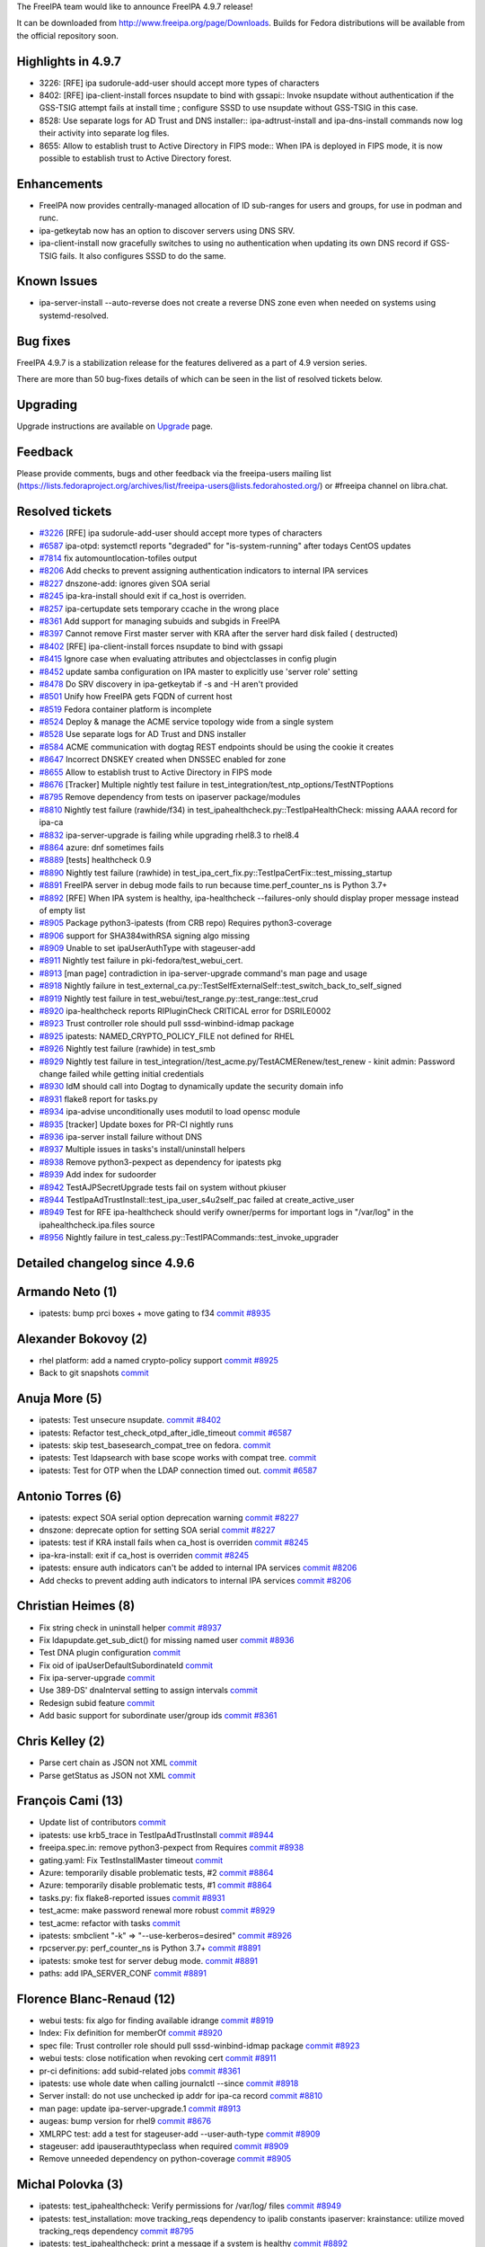 The FreeIPA team would like to announce FreeIPA 4.9.7 release!

It can be downloaded from http://www.freeipa.org/page/Downloads. Builds
for Fedora distributions will be available from the official repository
soon.



Highlights in 4.9.7
-------------------

-  3226: [RFE] ipa sudorule-add-user should accept more types of
   characters
-  8402: [RFE] ipa-client-install forces nsupdate to bind with gssapi::
   Invoke nsupdate without authentication if the GSS-TSIG attempt fails
   at install time ; configure SSSD to use nsupdate without GSS-TSIG in
   this case.
-  8528: Use separate logs for AD Trust and DNS installer::
   ipa-adtrust-install and ipa-dns-install commands now log their
   activity into separate log files.
-  8655: Allow to establish trust to Active Directory in FIPS mode::
   When IPA is deployed in FIPS mode, it is now possible to establish
   trust to Active Directory forest.

Enhancements
----------------------------------------------------------------------------------------------

-  FreeIPA now provides centrally-managed allocation of ID sub-ranges
   for users and groups, for use in podman and runc.
-  ipa-getkeytab now has an option to discover servers using DNS SRV.
-  ipa-client-install now gracefully switches to using no authentication
   when updating its own DNS record if GSS-TSIG fails. It also
   configures SSSD to do the same.



Known Issues
----------------------------------------------------------------------------------------------

-  ipa-server-install --auto-reverse does not create a reverse DNS zone
   even when needed on systems using systemd-resolved.



Bug fixes
----------------------------------------------------------------------------------------------

FreeIPA 4.9.7 is a stabilization release for the features delivered as a
part of 4.9 version series.

There are more than 50 bug-fixes details of which can be seen in the
list of resolved tickets below.

Upgrading
---------

Upgrade instructions are available on `Upgrade <https://www.freeipa.org/page/Upgrade>`__ page.

Feedback
--------

Please provide comments, bugs and other feedback via the freeipa-users
mailing list
(https://lists.fedoraproject.org/archives/list/freeipa-users@lists.fedorahosted.org/)
or #freeipa channel on libra.chat.



Resolved tickets
----------------

-  `#3226 <https://pagure.io/freeipa/issue/3226>`__ [RFE] ipa
   sudorule-add-user should accept more types of characters
-  `#6587 <https://pagure.io/freeipa/issue/6587>`__ ipa-otpd: systemctl
   reports "degraded" for "is-system-running" after todays CentOS
   updates
-  `#7814 <https://pagure.io/freeipa/issue/7814>`__ fix
   automountlocation-tofiles output
-  `#8206 <https://pagure.io/freeipa/issue/8206>`__ Add checks to
   prevent assigning authentication indicators to internal IPA services
-  `#8227 <https://pagure.io/freeipa/issue/8227>`__ dnszone-add: ignores
   given SOA serial
-  `#8245 <https://pagure.io/freeipa/issue/8245>`__ ipa-kra-install
   should exit if ca_host is overriden.
-  `#8257 <https://pagure.io/freeipa/issue/8257>`__ ipa-certupdate sets
   temporary ccache in the wrong place
-  `#8361 <https://pagure.io/freeipa/issue/8361>`__ Add support for
   managing subuids and subgids in FreeIPA
-  `#8397 <https://pagure.io/freeipa/issue/8397>`__ Cannot remove First
   master server with KRA after the server hard disk failed (
   destructed)
-  `#8402 <https://pagure.io/freeipa/issue/8402>`__ [RFE]
   ipa-client-install forces nsupdate to bind with gssapi
-  `#8415 <https://pagure.io/freeipa/issue/8415>`__ Ignore case when
   evaluating attributes and objectclasses in config plugin
-  `#8452 <https://pagure.io/freeipa/issue/8452>`__ update samba
   configuration on IPA master to explicitly use 'server role' setting
-  `#8478 <https://pagure.io/freeipa/issue/8478>`__ Do SRV discovery in
   ipa-getkeytab if -s and -H aren't provided
-  `#8501 <https://pagure.io/freeipa/issue/8501>`__ Unify how FreeIPA
   gets FQDN of current host
-  `#8519 <https://pagure.io/freeipa/issue/8519>`__ Fedora container
   platform is incomplete
-  `#8524 <https://pagure.io/freeipa/issue/8524>`__ Deploy & manage the
   ACME service topology wide from a single system
-  `#8528 <https://pagure.io/freeipa/issue/8528>`__ Use separate logs
   for AD Trust and DNS installer
-  `#8584 <https://pagure.io/freeipa/issue/8584>`__ ACME communication
   with dogtag REST endpoints should be using the cookie it creates
-  `#8647 <https://pagure.io/freeipa/issue/8647>`__ Incorrect DNSKEY
   created when DNSSEC enabled for zone
-  `#8655 <https://pagure.io/freeipa/issue/8655>`__ Allow to establish
   trust to Active Directory in FIPS mode
-  `#8676 <https://pagure.io/freeipa/issue/8676>`__ [Tracker] Multiple
   nightly test failure in
   test_integration/test_ntp_options/TestNTPoptions
-  `#8795 <https://pagure.io/freeipa/issue/8795>`__ Remove dependency
   from tests on ipaserver package/modules
-  `#8810 <https://pagure.io/freeipa/issue/8810>`__ Nightly test failure
   (rawhide/f34) in test_ipahealthcheck.py::TestIpaHealthCheck: missing
   AAAA record for ipa-ca
-  `#8832 <https://pagure.io/freeipa/issue/8832>`__ ipa-server-upgrade
   is failing while upgrading rhel8.3 to rhel8.4
-  `#8864 <https://pagure.io/freeipa/issue/8864>`__ azure: dnf sometimes
   fails
-  `#8889 <https://pagure.io/freeipa/issue/8889>`__ [tests] healthcheck
   0.9
-  `#8890 <https://pagure.io/freeipa/issue/8890>`__ Nightly test failure
   (rawhide) in
   test_ipa_cert_fix.py::TestIpaCertFix::test_missing_startup
-  `#8891 <https://pagure.io/freeipa/issue/8891>`__ FreeIPA server in
   debug mode fails to run because time.perf_counter_ns is Python 3.7+
-  `#8892 <https://pagure.io/freeipa/issue/8892>`__ [RFE] When IPA
   system is healthy, ipa-healthcheck --failures-only should display
   proper message instead of empty list
-  `#8905 <https://pagure.io/freeipa/issue/8905>`__ Package
   python3-ipatests (from CRB repo) Requires python3-coverage
-  `#8906 <https://pagure.io/freeipa/issue/8906>`__ support for
   SHA384withRSA signing algo missing
-  `#8909 <https://pagure.io/freeipa/issue/8909>`__ Unable to set
   ipaUserAuthType with stageuser-add
-  `#8911 <https://pagure.io/freeipa/issue/8911>`__ Nightly test failure
   in pki-fedora/test_webui_cert.
-  `#8913 <https://pagure.io/freeipa/issue/8913>`__ [man page]
   contradiction in ipa-server-upgrade command's man page and usage
-  `#8918 <https://pagure.io/freeipa/issue/8918>`__ Nightly failure in
   test_external_ca.py::TestSelfExternalSelf::test_switch_back_to_self_signed
-  `#8919 <https://pagure.io/freeipa/issue/8919>`__ Nightly test failure
   in test_webui/test_range.py::test_range::test_crud
-  `#8920 <https://pagure.io/freeipa/issue/8920>`__ ipa-healthcheck
   reports RIPluginCheck CRITICAL error for DSRILE0002
-  `#8923 <https://pagure.io/freeipa/issue/8923>`__ Trust controller
   role should pull sssd-winbind-idmap package
-  `#8925 <https://pagure.io/freeipa/issue/8925>`__ ipatests:
   NAMED_CRYPTO_POLICY_FILE not defined for RHEL
-  `#8926 <https://pagure.io/freeipa/issue/8926>`__ Nightly test failure
   (rawhide) in test_smb
-  `#8929 <https://pagure.io/freeipa/issue/8929>`__ Nightly test failure
   in test_integration//test_acme.py/TestACMERenew/test_renew - kinit
   admin: Password change failed while getting initial credentials
-  `#8930 <https://pagure.io/freeipa/issue/8930>`__ IdM should call into
   Dogtag to dynamically update the security domain info
-  `#8931 <https://pagure.io/freeipa/issue/8931>`__ flake8 report for
   tasks.py
-  `#8934 <https://pagure.io/freeipa/issue/8934>`__ ipa-advise
   unconditionally uses modutil to load opensc module
-  `#8935 <https://pagure.io/freeipa/issue/8935>`__ [tracker] Update
   boxes for PR-CI nightly runs
-  `#8936 <https://pagure.io/freeipa/issue/8936>`__ ipa-server install
   failure without DNS
-  `#8937 <https://pagure.io/freeipa/issue/8937>`__ Multiple issues in
   tasks's install/uninstall helpers
-  `#8938 <https://pagure.io/freeipa/issue/8938>`__ Remove
   python3-pexpect as dependency for ipatests pkg
-  `#8939 <https://pagure.io/freeipa/issue/8939>`__ Add index for
   sudoorder
-  `#8942 <https://pagure.io/freeipa/issue/8942>`__ TestAJPSecretUpgrade
   tests fail on system without pkiuser
-  `#8944 <https://pagure.io/freeipa/issue/8944>`__
   TestIpaAdTrustInstall::test_ipa_user_s4u2self_pac failed at
   create_active_user
-  `#8949 <https://pagure.io/freeipa/issue/8949>`__ Test for RFE
   ipa-healthcheck should verify owner/perms for important logs in
   "/var/log" in the ipahealthcheck.ipa.files source
-  `#8956 <https://pagure.io/freeipa/issue/8956>`__ Nightly failure in
   test_caless.py::TestIPACommands::test_invoke_upgrader



Detailed changelog since 4.9.6
------------------------------



Armando Neto (1)
----------------------------------------------------------------------------------------------

-  ipatests: bump prci boxes + move gating to f34
   `commit <https://pagure.io/freeipa/c/02447762a3f62383313f0b8cd7c5d129dc2c6213>`__
   `#8935 <https://pagure.io/freeipa/issue/8935>`__



Alexander Bokovoy (2)
----------------------------------------------------------------------------------------------

-  rhel platform: add a named crypto-policy support
   `commit <https://pagure.io/freeipa/c/1a5159b216455070eb51b6a11ceaf0033fc8ce4c>`__
   `#8925 <https://pagure.io/freeipa/issue/8925>`__
-  Back to git snapshots
   `commit <https://pagure.io/freeipa/c/2b7e8841824b44fc41581717c51ccd4b0fc553ff>`__



Anuja More (5)
----------------------------------------------------------------------------------------------

-  ipatests: Test unsecure nsupdate.
   `commit <https://pagure.io/freeipa/c/4fdab0c94c4e17e42e5f38a0e671bea39bcc9b74>`__
   `#8402 <https://pagure.io/freeipa/issue/8402>`__
-  ipatests: Refactor test_check_otpd_after_idle_timeout
   `commit <https://pagure.io/freeipa/c/eac03d6828d0bac1925c897090fc77e250eaee04>`__
   `#6587 <https://pagure.io/freeipa/issue/6587>`__
-  ipatests: skip test_basesearch_compat_tree on fedora.
   `commit <https://pagure.io/freeipa/c/d4062e407d242a72b9d4e32f4fdd6aed086ce005>`__
-  ipatests: Test ldapsearch with base scope works with compat tree.
   `commit <https://pagure.io/freeipa/c/a3d71eb72a6125a80a9d7b698f34dcb95dc25184>`__
-  ipatests: Test for OTP when the LDAP connection timed out.
   `commit <https://pagure.io/freeipa/c/25a4acf3ad5964eacddbcb83ddf9f84432968918>`__
   `#6587 <https://pagure.io/freeipa/issue/6587>`__



Antonio Torres (6)
----------------------------------------------------------------------------------------------

-  ipatests: expect SOA serial option deprecation warning
   `commit <https://pagure.io/freeipa/c/1d7512495d3e7f933d95707f74a6b6f0aeecd00f>`__
   `#8227 <https://pagure.io/freeipa/issue/8227>`__
-  dnszone: deprecate option for setting SOA serial
   `commit <https://pagure.io/freeipa/c/4c0dcabd6e2163dfa80a4d2a18064824934274fa>`__
   `#8227 <https://pagure.io/freeipa/issue/8227>`__
-  ipatests: test if KRA install fails when ca_host is overriden
   `commit <https://pagure.io/freeipa/c/a4e13a33247fb14145c632fb53b4480fc5fb10ea>`__
   `#8245 <https://pagure.io/freeipa/issue/8245>`__
-  ipa-kra-install: exit if ca_host is overriden
   `commit <https://pagure.io/freeipa/c/ab4720d9c2bae059e8f622cd4a331510fefe27ae>`__
   `#8245 <https://pagure.io/freeipa/issue/8245>`__
-  ipatests: ensure auth indicators can't be added to internal IPA
   services
   `commit <https://pagure.io/freeipa/c/28484c3dee225662e41acc691bfe6b1c1cee99c8>`__
   `#8206 <https://pagure.io/freeipa/issue/8206>`__
-  Add checks to prevent adding auth indicators to internal IPA services
   `commit <https://pagure.io/freeipa/c/a5d2857297cfcf87ed8973df96e89ebcef22850d>`__
   `#8206 <https://pagure.io/freeipa/issue/8206>`__



Christian Heimes (8)
----------------------------------------------------------------------------------------------

-  Fix string check in uninstall helper
   `commit <https://pagure.io/freeipa/c/c5b5bc9099fc26b863d7c964e47dbdcd0ff008c8>`__
   `#8937 <https://pagure.io/freeipa/issue/8937>`__
-  Fix ldapupdate.get_sub_dict() for missing named user
   `commit <https://pagure.io/freeipa/c/a1eb13cdbc109da8c028bb886a1207ea2cc23cee>`__
   `#8936 <https://pagure.io/freeipa/issue/8936>`__
-  Test DNA plugin configuration
   `commit <https://pagure.io/freeipa/c/b53a52a1fafa94e0129e6e3e55fddd59909f0f0a>`__
-  Fix oid of ipaUserDefaultSubordinateId
   `commit <https://pagure.io/freeipa/c/44ccc0f64bac9fc2e7e3264984af26635bb34742>`__
-  Fix ipa-server-upgrade
   `commit <https://pagure.io/freeipa/c/e6e3fb606d08b0dc57bfa360a0f0082052441db6>`__
-  Use 389-DS' dnaInterval setting to assign intervals
   `commit <https://pagure.io/freeipa/c/ef115b04182d572bf61e32e2405bbb68ff65e928>`__
-  Redesign subid feature
   `commit <https://pagure.io/freeipa/c/5d4fe06663c3e66b1da73c01ce022790634a3e3b>`__
-  Add basic support for subordinate user/group ids
   `commit <https://pagure.io/freeipa/c/3540986a11d4f3401ba4918f25229a79283d9dbd>`__
   `#8361 <https://pagure.io/freeipa/issue/8361>`__



Chris Kelley (2)
----------------------------------------------------------------------------------------------

-  Parse cert chain as JSON not XML
   `commit <https://pagure.io/freeipa/c/40f76a53f78267b4d2b890defa3e4f7d27fdfb7a>`__
-  Parse getStatus as JSON not XML
   `commit <https://pagure.io/freeipa/c/7fb95cc638b1c9b7f2e9a67dba859ef8126f2c5f>`__



François Cami (13)
----------------------------------------------------------------------------------------------

-  Update list of contributors
   `commit <https://pagure.io/freeipa/c/3cb6b5c801b04922c3a23070e79aab20399d033b>`__
-  ipatests: use krb5_trace in TestIpaAdTrustInstall
   `commit <https://pagure.io/freeipa/c/9ae23e1257478bfee04b08b54f36dda7f5850348>`__
   `#8944 <https://pagure.io/freeipa/issue/8944>`__
-  freeipa.spec.in: remove python3-pexpect from Requires
   `commit <https://pagure.io/freeipa/c/e0e1d6f94dd16c8066be8ce3c75ef306890a3e2b>`__
   `#8938 <https://pagure.io/freeipa/issue/8938>`__
-  gating.yaml: Fix TestInstallMaster timeout
   `commit <https://pagure.io/freeipa/c/33c561dcd30dc346ccbaa00933bcd1cac5e994b6>`__
-  Azure: temporarily disable problematic tests, #2
   `commit <https://pagure.io/freeipa/c/18ccaea7cb36b3d1069f0d12a15b06357b3f94f0>`__
   `#8864 <https://pagure.io/freeipa/issue/8864>`__
-  Azure: temporarily disable problematic tests, #1
   `commit <https://pagure.io/freeipa/c/eb1d509fd5271d39cc899838b57e5398683401f7>`__
   `#8864 <https://pagure.io/freeipa/issue/8864>`__
-  tasks.py: fix flake8-reported issues
   `commit <https://pagure.io/freeipa/c/5b826ab3582566b15a618f57cb2e002a9c16ef64>`__
   `#8931 <https://pagure.io/freeipa/issue/8931>`__
-  test_acme: make password renewal more robust
   `commit <https://pagure.io/freeipa/c/701adb9185c77194ba1ad0c5fd2f13484417ef6f>`__
   `#8929 <https://pagure.io/freeipa/issue/8929>`__
-  test_acme: refactor with tasks
   `commit <https://pagure.io/freeipa/c/86869364a30f071ee79974b301ff68e80c0950ba>`__
-  ipatests: smbclient "-k" => "--use-kerberos=desired"
   `commit <https://pagure.io/freeipa/c/161d5844eb1214e60c636bdb73713c6a43f1e75c>`__
   `#8926 <https://pagure.io/freeipa/issue/8926>`__
-  rpcserver.py: perf_counter_ns is Python 3.7+
   `commit <https://pagure.io/freeipa/c/1539c7383116647ad9c5b125b343f972e9c9653b>`__
   `#8891 <https://pagure.io/freeipa/issue/8891>`__
-  ipatests: smoke test for server debug mode.
   `commit <https://pagure.io/freeipa/c/ee4be290e1583834a573c3896ee1d97b3fbb6c24>`__
   `#8891 <https://pagure.io/freeipa/issue/8891>`__
-  paths: add IPA_SERVER_CONF
   `commit <https://pagure.io/freeipa/c/e713c227bb420a841ce3ae146bca55a84a1b0dbf>`__
   `#8891 <https://pagure.io/freeipa/issue/8891>`__



Florence Blanc-Renaud (12)
----------------------------------------------------------------------------------------------

-  webui tests: fix algo for finding available idrange
   `commit <https://pagure.io/freeipa/c/f7997ed0b7d5b915c0184bf8e8864ff935cd6232>`__
   `#8919 <https://pagure.io/freeipa/issue/8919>`__
-  Index: Fix definition for memberOf
   `commit <https://pagure.io/freeipa/c/b132956e42a88ab39bb8d6a854e7c5d28d544a11>`__
   `#8920 <https://pagure.io/freeipa/issue/8920>`__
-  spec file: Trust controller role should pull sssd-winbind-idmap
   package
   `commit <https://pagure.io/freeipa/c/1a4f459b81bc77cdf233b65f41d0f76dbb5f2fce>`__
   `#8923 <https://pagure.io/freeipa/issue/8923>`__
-  webui tests: close notification when revoking cert
   `commit <https://pagure.io/freeipa/c/40e4ccf1ea943aba4d10e8126ffa49feddd2e683>`__
   `#8911 <https://pagure.io/freeipa/issue/8911>`__
-  pr-ci definitions: add subid-related jobs
   `commit <https://pagure.io/freeipa/c/d456649feb40d462f73321a4a220b4aff7adb443>`__
   `#8361 <https://pagure.io/freeipa/issue/8361>`__
-  ipatests: use whole date when calling journalctl --since
   `commit <https://pagure.io/freeipa/c/b2e6292337c6f7f68ac383db8aa54a1abfa3f6b4>`__
   `#8918 <https://pagure.io/freeipa/issue/8918>`__
-  Server install: do not use unchecked ip addr for ipa-ca record
   `commit <https://pagure.io/freeipa/c/2c0a123e99d943f115cc726e391f5d79b5bfb70e>`__
   `#8810 <https://pagure.io/freeipa/issue/8810>`__
-  man page: update ipa-server-upgrade.1
   `commit <https://pagure.io/freeipa/c/195035cef51a132b2b80df57ed50f2fe620244e6>`__
   `#8913 <https://pagure.io/freeipa/issue/8913>`__
-  augeas: bump version for rhel9
   `commit <https://pagure.io/freeipa/c/076e499f6f1223458cb896f1e90296e511c922d7>`__
   `#8676 <https://pagure.io/freeipa/issue/8676>`__
-  XMLRPC test: add a test for stageuser-add --user-auth-type
   `commit <https://pagure.io/freeipa/c/4a5a0fe7d25209a41a2eadd159f7f4c771e5d7fc>`__
   `#8909 <https://pagure.io/freeipa/issue/8909>`__
-  stageuser: add ipauserauthtypeclass when required
   `commit <https://pagure.io/freeipa/c/06468b2f604c56b02231904072cb57412966a701>`__
   `#8909 <https://pagure.io/freeipa/issue/8909>`__
-  Remove unneeded dependency on python-coverage
   `commit <https://pagure.io/freeipa/c/9cfae2623420356fd99e09bf8559b11da66e2ccd>`__
   `#8905 <https://pagure.io/freeipa/issue/8905>`__



Michal Polovka (3)
----------------------------------------------------------------------------------------------

-  ipatests: test_ipahealthcheck: Verify permissions for /var/log/ files
   `commit <https://pagure.io/freeipa/c/488ac7e3ba9f36d6b187687d120920d2d80d8b7f>`__
   `#8949 <https://pagure.io/freeipa/issue/8949>`__
-  ipatests: test_installation: move tracking_reqs dependency to ipalib
   constants ipaserver: krainstance: utilize moved tracking_reqs
   dependency
   `commit <https://pagure.io/freeipa/c/e5df4dc4884f1a66ccbca79b9a0d83874c996d1d>`__
   `#8795 <https://pagure.io/freeipa/issue/8795>`__
-  ipatests: test_ipahealthcheck: print a message if a system is healthy
   `commit <https://pagure.io/freeipa/c/7f910eb2dda8595da435b4aed6e759a2916df813>`__
   `#8892 <https://pagure.io/freeipa/issue/8892>`__



Mohammad Rizwan (2)
----------------------------------------------------------------------------------------------

-  ipatests: Look for warning into stderr instead of stdout
   `commit <https://pagure.io/freeipa/c/96dd8ac1cd2e7fb8177d83e7ba5c6d79f4216ea3>`__
   `#8890 <https://pagure.io/freeipa/issue/8890>`__
-  ipatests: Test ipa-cert-fix warns when startup directive is missing
   from CS.cfg
   `commit <https://pagure.io/freeipa/c/02c0da3ef74948579106aab4b669f6e64dd60b24>`__
   `#8890 <https://pagure.io/freeipa/issue/8890>`__



Rob Crittenden (21)
----------------------------------------------------------------------------------------------

-  Only call add_agent_to_security_domain_admins() when CA is installed
   `commit <https://pagure.io/freeipa/c/da1d543c2bfa9e4acb6fde170e66c88e521ac232>`__
   `#8956 <https://pagure.io/freeipa/issue/8956>`__
-  ipatests: Verify that securitydomain is updated on server-del
   `commit <https://pagure.io/freeipa/c/a417810df5500b5780396ab88d53eaea74f74ccc>`__
   `#8930 <https://pagure.io/freeipa/issue/8930>`__
-  Clean up the PKI securitydomain when removing a server
   `commit <https://pagure.io/freeipa/c/be3a0f3201bbb060a9d53fb65cbbccf6c7bf9bb4>`__
   `#8930 <https://pagure.io/freeipa/issue/8930>`__
-  pr-ci definitions: add custom plugin-related jobs
   `commit <https://pagure.io/freeipa/c/78c48199782743e619463cefa7411817f4fe4a14>`__
   `#8415 <https://pagure.io/freeipa/issue/8415>`__
-  ipatests: add suite for testing custom plugins
   `commit <https://pagure.io/freeipa/c/e28e45402c7edb007e356a59cf09ed8e10cd14d9>`__
   `#8415 <https://pagure.io/freeipa/issue/8415>`__
-  Don't assume that plugin attributes and objectclasses are lowercase
   `commit <https://pagure.io/freeipa/c/97a2a925348d3bd732e582108feb02d644ba011a>`__
   `#8415 <https://pagure.io/freeipa/issue/8415>`__
-  Add index for sudoorder
   `commit <https://pagure.io/freeipa/c/0526174971017aebfb9d9fcb29c6dde6e67438fe>`__
   `#8939 <https://pagure.io/freeipa/issue/8939>`__
-  ipatests: verify that getcert output includes the issued date
   `commit <https://pagure.io/freeipa/c/826b5825bd644fc69a9bee17626d71fe03cc0190>`__
-  ipa-advise: Define the domain used when looking up ipa-ca
   `commit <https://pagure.io/freeipa/c/9a4a6cdd27781573351595e38d38eeadc8ab090d>`__
   `#8934 <https://pagure.io/freeipa/issue/8934>`__
-  ipa-advise: if p11-kit provides opensc, don't add to NSS db
   `commit <https://pagure.io/freeipa/c/018ee09ccbe7fc0a5b0909592eadd168224b2409>`__
   `#8934 <https://pagure.io/freeipa/issue/8934>`__
-  ipatests: test ipa-getkeytab server option
   `commit <https://pagure.io/freeipa/c/7a13200fd8b92dd90ebc4b6416ef25659df8aa71>`__
   `#8478 <https://pagure.io/freeipa/issue/8478>`__
-  ipa-getkeytab: fix compiler warnings
   `commit <https://pagure.io/freeipa/c/0114d24ea160676b784ef7010c19bbacc67ceea0>`__
   `#8478 <https://pagure.io/freeipa/issue/8478>`__
-  ipa-getkeytab: add option to discover servers using DNS SRV
   `commit <https://pagure.io/freeipa/c/42206df69adc9c1eefa3ee576891b2ae3ac269e0>`__
   `#8478 <https://pagure.io/freeipa/issue/8478>`__
-  Provide more information in ipa-certupdate on ccache failure
   `commit <https://pagure.io/freeipa/c/fbbff3edc0fcc8bf2624283ccd88848eedaac8d7>`__
   `#8257 <https://pagure.io/freeipa/issue/8257>`__
-  Fix automountlocation-tofiles expected output in xmlrpc test
   `commit <https://pagure.io/freeipa/c/ded3cd3fc8490561e44310e8f89efc3e13e82884>`__
   `#7814 <https://pagure.io/freeipa/issue/7814>`__
-  ipatests: Add test for ipa automountlocation-tofiles
   `commit <https://pagure.io/freeipa/c/dbe4159e27d44550085cb3ce0629d1e525c9b30e>`__
   `#7814 <https://pagure.io/freeipa/issue/7814>`__
-  Display all orphaned keys in automountlocation-tofiles
   `commit <https://pagure.io/freeipa/c/89ca5c8836333aece9caf2ac433ccab1140f909a>`__
   `#7814 <https://pagure.io/freeipa/issue/7814>`__
-  ipatests: test removing last KRA when it is not running
   `commit <https://pagure.io/freeipa/c/8ea8f8b68b5a7217518f68065a5fc1df16126314>`__
   `#8397 <https://pagure.io/freeipa/issue/8397>`__
-  Use new method in check to prevent removal of last KRA
   `commit <https://pagure.io/freeipa/c/0b9adf1d8d5efb48e734650e4101e8816b01e1d3>`__
   `#8397 <https://pagure.io/freeipa/issue/8397>`__
-  Fall back to krbprincipalname when validating host auth indicators
   `commit <https://pagure.io/freeipa/c/8ad535b618d60fa016061212ff85d0ad28ccae59>`__
   `#8206 <https://pagure.io/freeipa/issue/8206>`__
-  Add SHA384withRSA as a certificate signing algorithm
   `commit <https://pagure.io/freeipa/c/ca8c7010e8aa0f87bde11c36947fefd549bae8fd>`__
   `#8906 <https://pagure.io/freeipa/issue/8906>`__



Stanislav Levin (1)
----------------------------------------------------------------------------------------------

-  ipatests: Fix TestAJPSecretUpgrade tests on systems without pkiuser
   `commit <https://pagure.io/freeipa/c/c9bc471e063f2865d6423e4f1c9b81e73a45e43f>`__
   `#8942 <https://pagure.io/freeipa/issue/8942>`__



Serhii Tsymbaliuk (1)
----------------------------------------------------------------------------------------------

-  WebUI: Improve subordinate ids user workflow
   `commit <https://pagure.io/freeipa/c/9f4b8982cd06011df8daac480a726637fc52649e>`__
   `#8361 <https://pagure.io/freeipa/issue/8361>`__



Sudhir Menon (1)
----------------------------------------------------------------------------------------------

-  ipatests: Fix for
   test_source_ipahealthcheck_ipa_host_check_ipahostkeytab
   `commit <https://pagure.io/freeipa/c/26be7ffdba87e0e6294ea035ab3dc9bd933fba43>`__
   `#8889 <https://pagure.io/freeipa/issue/8889>`__
